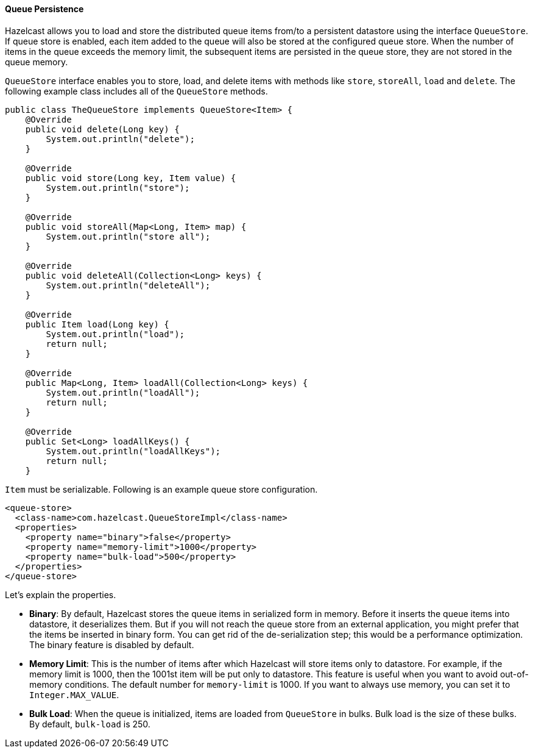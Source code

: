 

[[queue-persistence]]
==== Queue Persistence

Hazelcast allows you to load and store the distributed queue items from/to a persistent datastore using the interface `QueueStore`. If queue store is enabled, each item added to the queue will also be stored at the configured queue store. When the number of items in the queue exceeds the memory limit, the subsequent items are persisted in the queue store, they are not stored in the queue memory. 

`QueueStore` interface enables you to store, load, and delete items with methods like `store`, `storeAll`, `load` and `delete`. The following example class includes all of the `QueueStore` methods.

```java
public class TheQueueStore implements QueueStore<Item> {
    @Override
    public void delete(Long key) {
        System.out.println("delete");
    }

    @Override
    public void store(Long key, Item value) {
        System.out.println("store");
    }

    @Override
    public void storeAll(Map<Long, Item> map) {
        System.out.println("store all");
    }

    @Override
    public void deleteAll(Collection<Long> keys) {
        System.out.println("deleteAll");
    }

    @Override
    public Item load(Long key) {
        System.out.println("load");
        return null;
    }

    @Override
    public Map<Long, Item> loadAll(Collection<Long> keys) {
        System.out.println("loadAll");
        return null;
    }

    @Override
    public Set<Long> loadAllKeys() {
        System.out.println("loadAllKeys");
        return null;
    }
```


`Item` must be serializable. Following is an example queue store configuration.


```xml
<queue-store>
  <class-name>com.hazelcast.QueueStoreImpl</class-name>
  <properties>
    <property name="binary">false</property>
    <property name="memory-limit">1000</property>
    <property name="bulk-load">500</property>
  </properties>
</queue-store>
```

Let's explain the properties.

* *Binary*: By default, Hazelcast stores the queue items in serialized form in memory. Before it inserts the queue items into datastore, it deserializes them. But if you will not reach the queue store from an external application, you might prefer that the items be inserted in binary form. You can get rid of the de-serialization step; this would be a performance optimization. The binary feature is disabled by default.
* *Memory Limit*: This is the number of items after which Hazelcast will store items only to datastore. For example, if the memory limit is 1000, then the 1001st item will be put only to datastore. This feature is useful when you want to avoid out-of-memory conditions. The default number for `memory-limit` is 1000. If you want to always use memory, you can set it to `Integer.MAX_VALUE`.
* *Bulk Load*: When the queue is initialized, items are loaded from `QueueStore` in bulks. Bulk load is the size of these bulks. By default, `bulk-load` is 250.


